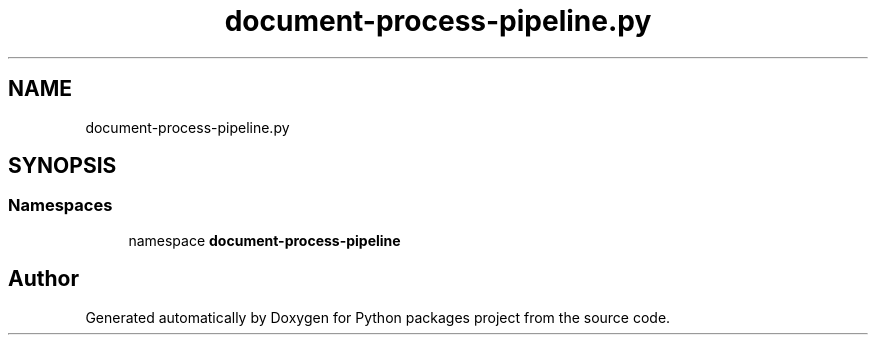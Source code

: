 .TH "document-process-pipeline.py" 3 "Python packages project" \" -*- nroff -*-
.ad l
.nh
.SH NAME
document-process-pipeline.py
.SH SYNOPSIS
.br
.PP
.SS "Namespaces"

.in +1c
.ti -1c
.RI "namespace \fBdocument\-process\-pipeline\fP"
.br
.in -1c
.SH "Author"
.PP 
Generated automatically by Doxygen for Python packages project from the source code\&.
